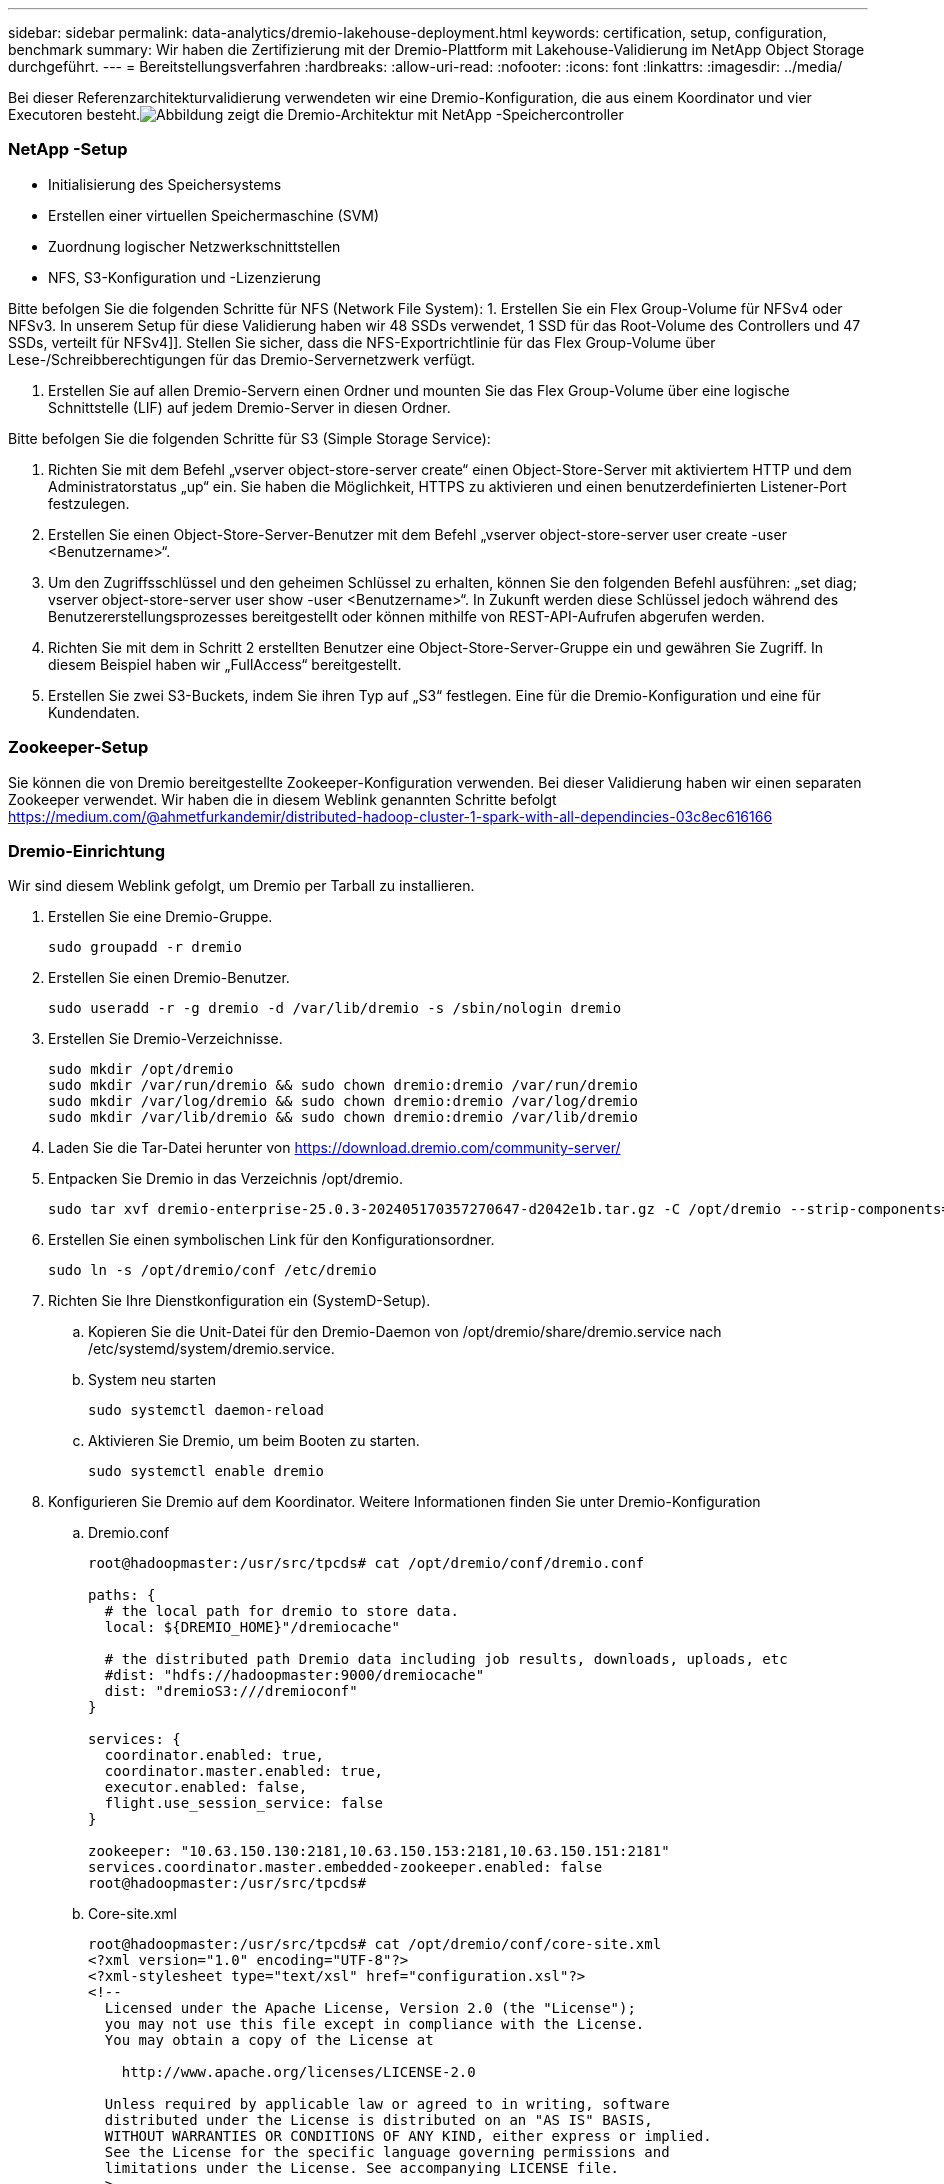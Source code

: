 ---
sidebar: sidebar 
permalink: data-analytics/dremio-lakehouse-deployment.html 
keywords: certification, setup, configuration, benchmark 
summary: Wir haben die Zertifizierung mit der Dremio-Plattform mit Lakehouse-Validierung im NetApp Object Storage durchgeführt. 
---
= Bereitstellungsverfahren
:hardbreaks:
:allow-uri-read: 
:nofooter: 
:icons: font
:linkattrs: 
:imagesdir: ../media/


[role="lead"]
Bei dieser Referenzarchitekturvalidierung verwendeten wir eine Dremio-Konfiguration, die aus einem Koordinator und vier Executoren besteht.image:dremio-lakehouse-architecture.png["Abbildung zeigt die Dremio-Architektur mit NetApp -Speichercontroller"]



=== NetApp -Setup

* Initialisierung des Speichersystems
* Erstellen einer virtuellen Speichermaschine (SVM)
* Zuordnung logischer Netzwerkschnittstellen
* NFS, S3-Konfiguration und -Lizenzierung


Bitte befolgen Sie die folgenden Schritte für NFS (Network File System): 1.  Erstellen Sie ein Flex Group-Volume für NFSv4 oder NFSv3.  In unserem Setup für diese Validierung haben wir 48 SSDs verwendet, 1 SSD für das Root-Volume des Controllers und 47 SSDs, verteilt für NFSv4]].  Stellen Sie sicher, dass die NFS-Exportrichtlinie für das Flex Group-Volume über Lese-/Schreibberechtigungen für das Dremio-Servernetzwerk verfügt.

. Erstellen Sie auf allen Dremio-Servern einen Ordner und mounten Sie das Flex Group-Volume über eine logische Schnittstelle (LIF) auf jedem Dremio-Server in diesen Ordner.


Bitte befolgen Sie die folgenden Schritte für S3 (Simple Storage Service):

. Richten Sie mit dem Befehl „vserver object-store-server create“ einen Object-Store-Server mit aktiviertem HTTP und dem Administratorstatus „up“ ein.  Sie haben die Möglichkeit, HTTPS zu aktivieren und einen benutzerdefinierten Listener-Port festzulegen.
. Erstellen Sie einen Object-Store-Server-Benutzer mit dem Befehl „vserver object-store-server user create -user <Benutzername>“.
. Um den Zugriffsschlüssel und den geheimen Schlüssel zu erhalten, können Sie den folgenden Befehl ausführen: „set diag; vserver object-store-server user show -user <Benutzername>“.  In Zukunft werden diese Schlüssel jedoch während des Benutzererstellungsprozesses bereitgestellt oder können mithilfe von REST-API-Aufrufen abgerufen werden.
. Richten Sie mit dem in Schritt 2 erstellten Benutzer eine Object-Store-Server-Gruppe ein und gewähren Sie Zugriff.  In diesem Beispiel haben wir „FullAccess“ bereitgestellt.
. Erstellen Sie zwei S3-Buckets, indem Sie ihren Typ auf „S3“ festlegen.  Eine für die Dremio-Konfiguration und eine für Kundendaten.




=== Zookeeper-Setup

Sie können die von Dremio bereitgestellte Zookeeper-Konfiguration verwenden.  Bei dieser Validierung haben wir einen separaten Zookeeper verwendet. Wir haben die in diesem Weblink genannten Schritte befolgt https://medium.com/@ahmetfurkandemir/distributed-hadoop-cluster-1-spark-with-all-dependincies-03c8ec616166[]



=== Dremio-Einrichtung

Wir sind diesem Weblink gefolgt, um Dremio per Tarball zu installieren.

. Erstellen Sie eine Dremio-Gruppe.
+
....
sudo groupadd -r dremio
....
. Erstellen Sie einen Dremio-Benutzer.
+
....
sudo useradd -r -g dremio -d /var/lib/dremio -s /sbin/nologin dremio
....
. Erstellen Sie Dremio-Verzeichnisse.
+
....
sudo mkdir /opt/dremio
sudo mkdir /var/run/dremio && sudo chown dremio:dremio /var/run/dremio
sudo mkdir /var/log/dremio && sudo chown dremio:dremio /var/log/dremio
sudo mkdir /var/lib/dremio && sudo chown dremio:dremio /var/lib/dremio
....
. Laden Sie die Tar-Datei herunter von https://download.dremio.com/community-server/[]
. Entpacken Sie Dremio in das Verzeichnis /opt/dremio.
+
....
sudo tar xvf dremio-enterprise-25.0.3-202405170357270647-d2042e1b.tar.gz -C /opt/dremio --strip-components=1
....
. Erstellen Sie einen symbolischen Link für den Konfigurationsordner.
+
....
sudo ln -s /opt/dremio/conf /etc/dremio
....
. Richten Sie Ihre Dienstkonfiguration ein (SystemD-Setup).
+
.. Kopieren Sie die Unit-Datei für den Dremio-Daemon von /opt/dremio/share/dremio.service nach /etc/systemd/system/dremio.service.
.. System neu starten
+
....
sudo systemctl daemon-reload
....
.. Aktivieren Sie Dremio, um beim Booten zu starten.
+
....
sudo systemctl enable dremio
....


. Konfigurieren Sie Dremio auf dem Koordinator.  Weitere Informationen finden Sie unter Dremio-Konfiguration
+
.. Dremio.conf
+
....
root@hadoopmaster:/usr/src/tpcds# cat /opt/dremio/conf/dremio.conf

paths: {
  # the local path for dremio to store data.
  local: ${DREMIO_HOME}"/dremiocache"

  # the distributed path Dremio data including job results, downloads, uploads, etc
  #dist: "hdfs://hadoopmaster:9000/dremiocache"
  dist: "dremioS3:///dremioconf"
}

services: {
  coordinator.enabled: true,
  coordinator.master.enabled: true,
  executor.enabled: false,
  flight.use_session_service: false
}

zookeeper: "10.63.150.130:2181,10.63.150.153:2181,10.63.150.151:2181"
services.coordinator.master.embedded-zookeeper.enabled: false
root@hadoopmaster:/usr/src/tpcds#
....
.. Core-site.xml
+
....
root@hadoopmaster:/usr/src/tpcds# cat /opt/dremio/conf/core-site.xml
<?xml version="1.0" encoding="UTF-8"?>
<?xml-stylesheet type="text/xsl" href="configuration.xsl"?>
<!--
  Licensed under the Apache License, Version 2.0 (the "License");
  you may not use this file except in compliance with the License.
  You may obtain a copy of the License at

    http://www.apache.org/licenses/LICENSE-2.0

  Unless required by applicable law or agreed to in writing, software
  distributed under the License is distributed on an "AS IS" BASIS,
  WITHOUT WARRANTIES OR CONDITIONS OF ANY KIND, either express or implied.
  See the License for the specific language governing permissions and
  limitations under the License. See accompanying LICENSE file.
-->

<!-- Put site-specific property overrides in this file. -->

<configuration>
	<property>
		<name>fs.dremioS3.impl</name>
		<value>com.dremio.plugins.s3.store.S3FileSystem</value>
	</property>
	<property>
                <name>fs.s3a.access.key</name>
                <value>24G4C1316APP2BIPDE5S</value>
	</property>
	<property>
                <name>fs.s3a.endpoint</name>
                <value>10.63.150.69:80</value>
        </property>
	<property>
       		<name>fs.s3a.secret.key</name>
       		<value>Zd28p43rgZaU44PX_ftT279z9nt4jBSro97j87Bx</value>
   	</property>
   	<property>
       		<name>fs.s3a.aws.credentials.provider</name>
       		<description>The credential provider type.</description>
       		<value>org.apache.hadoop.fs.s3a.SimpleAWSCredentialsProvider</value>
   	</property>
	<property>
                <name>fs.s3a.path.style.access</name>
                <value>false</value>
        </property>
	<property>
    		<name>hadoop.proxyuser.dremio.hosts</name>
    		<value>*</value>
  	</property>
  	<property>
    		<name>hadoop.proxyuser.dremio.groups</name>
    		<value>*</value>
  	</property>
  	<property>
    		<name>hadoop.proxyuser.dremio.users</name>
    		<value>*</value>
	</property>
	<property>
		<name>dremio.s3.compat</name>
		<description>Value has to be set to true.</description>
		<value>true</value>
	</property>
	<property>
		<name>fs.s3a.connection.ssl.enabled</name>
		<description>Value can either be true or false, set to true to use SSL with a secure Minio server.</description>
		<value>false</value>
	</property>
</configuration>
root@hadoopmaster:/usr/src/tpcds#
....


. Die Dremio-Konfiguration wird im NetApp Objektspeicher gespeichert.  Bei unserer Validierung befindet sich der Bucket „dremioconf“ in einem Ontap S3-Bucket.  Das folgende Bild zeigt einige Details aus den Ordnern „Scratch“ und „Uploads“ des S3-Buckets „dremioconf“.


image:dremio-lakehouse-objectstorage.png["Abbildung zeigt dremio mit NetApp Objektspeicher"]

. Konfigurieren Sie Dremio auf Executoren.  In unserem Setup haben wir 3 Executoren.
+
.. dremio.conf
+
....
paths: {
  # the local path for dremio to store data.
  local: ${DREMIO_HOME}"/dremiocache"

  # the distributed path Dremio data including job results, downloads, uploads, etc
  #dist: "hdfs://hadoopmaster:9000/dremiocache"
  dist: "dremioS3:///dremioconf"
}

services: {
  coordinator.enabled: false,
  coordinator.master.enabled: false,
  executor.enabled: true,
  flight.use_session_service: true
}

zookeeper: "10.63.150.130:2181,10.63.150.153:2181,10.63.150.151:2181"
services.coordinator.master.embedded-zookeeper.enabled: false
....
.. Core-site.xml – dasselbe wie die Koordinatorkonfiguration.





NOTE: NetApp empfiehlt StorageGRID als primäre Objektspeicherlösung für Datalake- und Lakehouse-Umgebungen.  Zusätzlich wird NetApp ONTAP für die Datei-/Objekt-Dualität eingesetzt.  Im Rahmen dieses Dokuments haben wir auf Kundenanfrage Tests mit ONTAP S3 durchgeführt und es funktioniert erfolgreich als Datenquelle.



=== Einrichtung mehrerer Quellen

. Konfigurieren Sie ONTAP S3 und storageGRID als S3-Quelle in Dremio.
+
.. Dremio-Dashboard -> Datensätze -> Quellen -> Quelle hinzufügen.
.. Aktualisieren Sie im allgemeinen Abschnitt den AWS-Zugriff und den geheimen Schlüssel
.. Aktivieren Sie in der erweiterten Option den Kompatibilitätsmodus und aktualisieren Sie die Verbindungseigenschaften mit den folgenden Details.  Die Endpunkt-IP/der Endpunktname vom NetApp -Speichercontroller, entweder von Ontap S3 oder StorageGRID.
+
....
fs.s3a.endoint = 10.63.150.69
fs.s3a.path.style.access = true
fs.s3a.connection.maximum=1000
....
.. Aktivieren Sie nach Möglichkeit das lokale Caching. Maximaler Prozentsatz des insgesamt verfügbaren Caches, der nach Möglichkeit verwendet werden soll = 100
.. Zeigen Sie dann die Liste der Buckets aus dem NetApp Objektspeicher an.image:dremio-lakehouse-objectstorage-list.png["Abbildung zeigt eine Liste der Dateien aus dem NetApp Objektspeicher"]
.. Beispielansicht der StorageGRID-Bucket-Detailsimage:dremio-lakehouse-storagegrid-list.png["Abbildung zeigt eine Liste der Dateien aus dem NetApp Objektspeicher"]


. Konfigurieren Sie NAS (insbesondere NFS) als Quelle in Dremio.
+
.. Dremio-Dashboard -> Datensätze -> Quellen -> Quelle hinzufügen.
.. Geben Sie im allgemeinen Abschnitt den Namen und den NFS-Mount-Pfad ein.  Stellen Sie sicher, dass der NFS-Mount-Pfad auf allen Knoten im Dremio-Cluster im selben Ordner gemountet ist.




image:dremio-lakehouse-nas-list.png["Abbildung zeigt eine Liste der Dateien aus dem NetApp Objektspeicher"]

+

....
root@hadoopmaster:~# for i in hadoopmaster hadoopnode1 hadoopnode2 hadoopnode3 hadoopnode4; do ssh $i "date;hostname;du -hs /opt/dremio/data/spill/ ; df -h //dremionfsdata "; done
Fri Sep 13 04:13:19 PM UTC 2024
hadoopmaster
du: cannot access '/opt/dremio/data/spill/': No such file or directory
Filesystem                   Size  Used Avail Use% Mounted on
10.63.150.69:/dremionfsdata  2.1T  921M  2.0T   1% /dremionfsdata
Fri Sep 13 04:13:19 PM UTC 2024
hadoopnode1
12K	/opt/dremio/data/spill/
Filesystem                   Size  Used Avail Use% Mounted on
10.63.150.69:/dremionfsdata  2.1T  921M  2.0T   1% /dremionfsdata
Fri Sep 13 04:13:19 PM UTC 2024
hadoopnode2
12K	/opt/dremio/data/spill/
Filesystem                   Size  Used Avail Use% Mounted on
10.63.150.69:/dremionfsdata  2.1T  921M  2.0T   1% /dremionfsdata
Fri Sep 13 16:13:20 UTC 2024
hadoopnode3
16K	/opt/dremio/data/spill/
Filesystem                   Size  Used Avail Use% Mounted on
10.63.150.69:/dremionfsdata  2.1T  921M  2.0T   1% /dremionfsdata
Fri Sep 13 04:13:21 PM UTC 2024
node4
12K	/opt/dremio/data/spill/
Filesystem                   Size  Used Avail Use% Mounted on
10.63.150.69:/dremionfsdata  2.1T  921M  2.0T   1% /dremionfsdata
root@hadoopmaster:~#
....